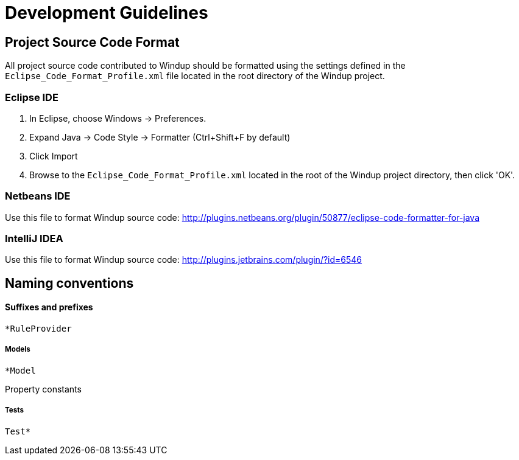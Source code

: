 = Development Guidelines

== Project Source Code Format

All project source code contributed to Windup should be formatted using the settings defined in the `Eclipse_Code_Format_Profile.xml` file located in the root directory of the Windup project.

=== Eclipse IDE

1. In Eclipse, choose Windows -> Preferences.
2. Expand Java -> Code Style -> Formatter (Ctrl+Shift+F by default)
3. Click Import
4. Browse to the `Eclipse_Code_Format_Profile.xml` located in the root of the Windup project directory, then click 'OK'.

=== Netbeans IDE

Use this file to format Windup source code: http://plugins.netbeans.org/plugin/50877/eclipse-code-formatter-for-java 

=== IntelliJ IDEA

Use this file to format Windup source code: http://plugins.jetbrains.com/plugin/?id=6546

== Naming conventions

[[suffixes-and-prefixes]]
Suffixes and prefixes
^^^^^^^^^^^^^^^^^^^^^

`*RuleProvider`

[[models]]
Models
++++++

`*Model`

Property constants

[[tests]]
Tests
+++++

`Test*`